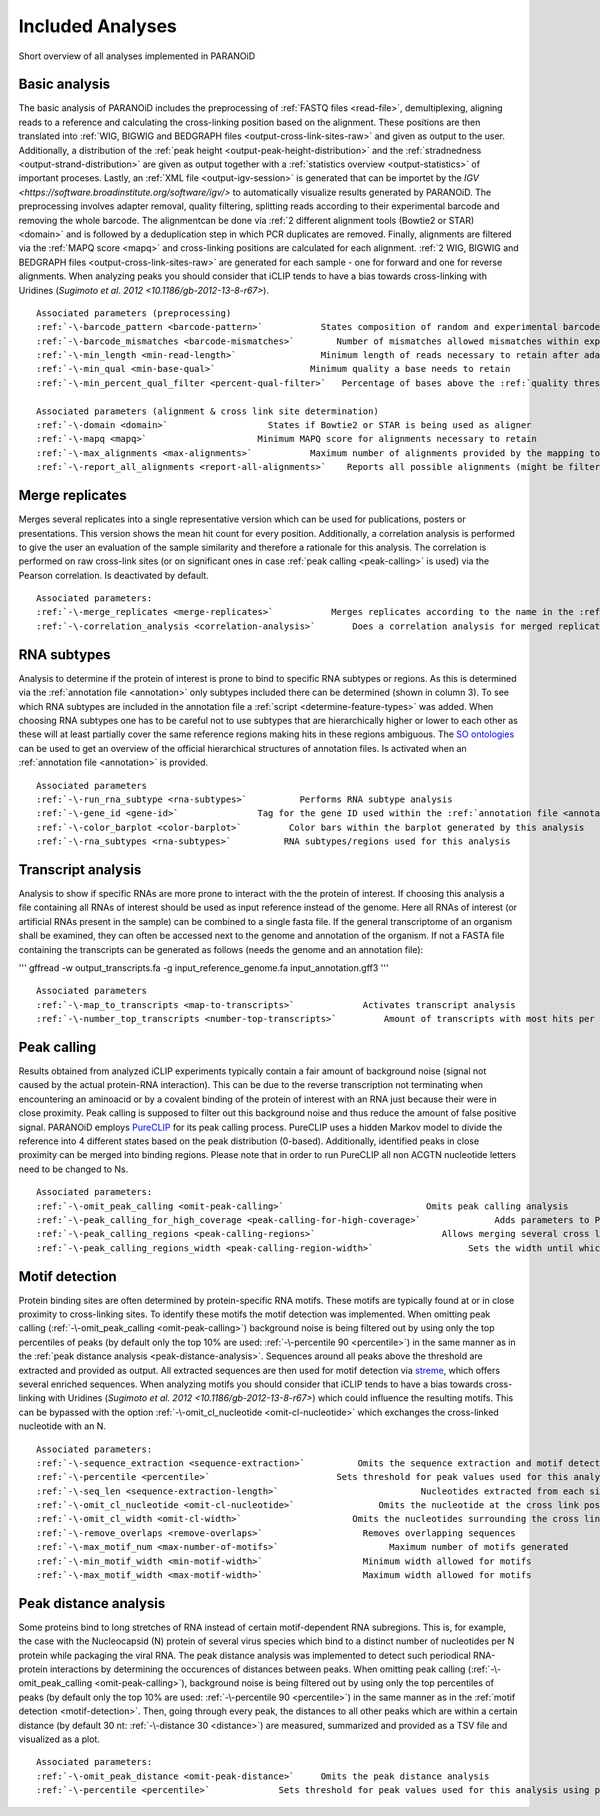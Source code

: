 Included Analyses
=================

Short overview of all analyses implemented in PARANOiD

.. _basic-analysis:

Basic analysis
--------------

The basic analysis of PARANOiD includes the preprocessing of :ref:`FASTQ files <read-file>`, demultiplexing, aligning reads to a reference and calculating the cross-linking position based on the alignment. These positions are then translated into :ref:`WIG, BIGWIG and BEDGRAPH files <output-cross-link-sites-raw>` and given as output to the user. Additionally, a distribution of the :ref:`peak height <output-peak-height-distribution>` and the :ref:`stradnedness <output-strand-distribution>` are given as output together with a :ref:`statistics overview <output-statistics>` of important proceses. Lastly, an :ref:`XML file <output-igv-session>` is generated that can be importet by the `IGV <https://software.broadinstitute.org/software/igv/>` to automatically visualize results generated by PARANOiD.
The preprocessing involves adapter removal, quality filtering, splitting reads according to their experimental barcode and removing the whole barcode. The alignmentcan be done via :ref:`2 different alignment tools (Bowtie2 or STAR) <domain>` and is followed by a deduplication step in which PCR duplicates are removed. Finally, alignments are filtered via the :ref:`MAPQ score <mapq>` and cross-linking positions are calculated for each alignment. :ref:`2 WIG, BIGWIG and BEDGRAPH files <output-cross-link-sites-raw>` are generated for each sample - one for forward and one for reverse alignments. When analyzing peaks you should consider that iCLIP tends to have a bias towards cross-linking with Uridines (`Sugimoto et al. 2012 <10.1186/gb-2012-13-8-r67>`).

.. parsed-literal::
    Associated parameters (preprocessing)
    :ref:`-\-barcode_pattern <barcode-pattern>`           States composition of random and experimental barcodes
    :ref:`-\-barcode_mismatches <barcode-mismatches>`        Number of mismatches allowed mismatches within experimental barcode to still align it to it's sample
    :ref:`-\-min_length <min-read-length>`                Minimum length of reads necessary to retain after adapter removal
    :ref:`-\-min_qual <min-base-qual>`                  Minimum quality a base needs to retain
    :ref:`-\-min_percent_qual_filter <percent-qual-filter>`   Percentage of bases above the :ref:`quality threshold <min-base-qual>` necessary to retain the read 

    Associated parameters (alignment & cross link site determination)
    :ref:`-\-domain <domain>`                   States if Bowtie2 or STAR is being used as aligner
    :ref:`-\-mapq <mapq>`                     Minimum MAPQ score for alignments necessary to retain
    :ref:`-\-max_alignments <max-alignments>`           Maximum number of alignments provided by the mapping tool
    :ref:`-\-report_all_alignments <report-all-alignments>`    Reports all possible alignments (might be filtered out later on) 

.. _merge-replicates-analysis:

Merge replicates
----------------

Merges several replicates into a single representative version which can be used for publications, posters or presentations. 
This version shows the mean hit count for every position. Additionally, a correlation analysis is performed to give the user 
an evaluation of the sample similarity and therefore a rationale for this analysis. The correlation is performed on raw cross-link sites
(or on significant ones in case :ref:`peak calling <peak-calling>` is used) via the Pearson correlation.
Is deactivated by default.

.. parsed-literal::
    Associated parameters:
    :ref:`-\-merge_replicates <merge-replicates>`           Merges replicates according to the name in the :ref:`barcode file <barcodes>`
    :ref:`-\-correlation_analysis <correlation-analysis>`       Does a correlation analysis for merged replicates

.. _RNA-subtype-analysis:

RNA subtypes
------------

Analysis to determine if the protein of interest is prone to bind to specific RNA subtypes or regions. As this is determined 
via the :ref:`annotation file <annotation>` only subtypes included there can be determined (shown in column 3). 
To see which RNA subtypes are included in the annotation file a :ref:`script <determine-feature-types>` was added. 
When choosing RNA subtypes one has to be careful not to use subtypes that are hierarchically higher or lower to each other as 
these will at least partially cover the same reference regions making hits in these regions ambiguous. 
The `SO ontologies <https://github.com/The-Sequence-Ontology/SO-Ontologies/blob/master/Ontology_Files/subsets/SOFA.obo>`_ can 
be used to get an overview of the official hierarchical structures of annotation files. 
Is activated when an :ref:`annotation file <annotation>` is provided.

.. parsed-literal::
    Associated parameters
    :ref:`-\-run_rna_subtype <rna-subtypes>`          Performs RNA subtype analysis
    :ref:`-\-gene_id <gene-id>`               Tag for the gene ID used within the :ref:`annotation file <annotation>`
    :ref:`-\-color_barplot <color-barplot>`         Color bars within the barplot generated by this analysis
    :ref:`-\-rna_subtypes <rna-subtypes>`          RNA subtypes/regions used for this analysis

.. _transcript-analysis:

Transcript analysis
-------------------

Analysis to show if specific RNAs are more prone to interact with the the protein of interest. 
If choosing this analysis a file containing all RNAs of interest should be used as input reference instead of the genome. 
Here all RNAs of interest (or artificial RNAs present in the sample) can be combined to a single fasta file. If the general 
transcriptome of an organism shall be examined, they can often be accessed next to the genome and annotation of the organism. 
If not a FASTA file containing the transcripts can be generated as follows (needs the genome and an annotation file):

'''
gffread -w output_transcripts.fa -g input_reference_genome.fa input_annotation.gff3
'''

.. parsed-literal::
    Associated parameters
    :ref:`-\-map_to_transcripts <map-to-transcripts>`             Activates transcript analysis
    :ref:`-\-number_top_transcripts <number-top-transcripts>`         Amount of transcripts with most hits per sample that are offered as output

.. _peak-calling:

Peak calling
------------

Results obtained from analyzed iCLIP experiments typically contain a fair amount of background noise (signal not caused by
the actual protein-RNA interaction). This can be due to the reverse transcription not terminating when encountering an
aminoacid or by a covalent binding of the protein of interest with an RNA just because their were in close proximity. Peak calling
is supposed to filter out this background noise and thus reduce the amount of false positive signal. 
PARANOiD employs `PureCLIP <https://github.com/skrakau/PureCLIP>`_ for its peak calling process. PureCLIP uses a hidden Markov model
to divide the reference into 4 different states based on the peak distribution (0-based). Additionally, identified peaks in close proximity 
can be merged into binding regions. Please note that in order to run PureCLIP all non ACGTN nucleotide letters need to be changed to Ns.

.. parsed-literal::
    Associated parameters:
    :ref:`-\-omit_peak_calling <omit-peak-calling>`                           Omits peak calling analysis
    :ref:`-\-peak_calling_for_high_coverage <peak-calling-for-high-coverage>`              Adds parameters to PureCLIP which can allow it's succesful execution for high coverage samples
    :ref:`-\-peak_calling_regions <peak-calling-regions>`                        Allows merging several cross link sites in close proximity to a cross link region
    :ref:`-\-peak_calling_regions_width <peak-calling-region-width>`                  Sets the width until which cross link sites in close proximity are allowed to be merged

.. _motif-detection:

Motif detection
---------------

Protein binding sites are often determined by protein-specific RNA motifs. These motifs are typically found at or in close proximity to cross-linking sites. To identify these motifs the motif detection was implemented. When omitting peak calling (:ref:`-\-omit_peak_calling <omit-peak-calling>`) background noise is being filtered out by using only the top percentiles of peaks (by default only the top 10% are used: :ref:`-\-percentile 90 <percentile>`) in the same manner as in the :ref:`peak distance analysis <peak-distance-analysis>`. Sequences around all peaks above the threshold are extracted and provided as output. All extracted sequences are then used for motif detection via `streme <https://meme-suite.org/meme/doc/streme.html>`_, which offers several enriched sequences. When analyzing motifs you should consider that iCLIP tends to have a bias towards cross-linking with Uridines (`Sugimoto et al. 2012 <10.1186/gb-2012-13-8-r67>`) which could influence the resulting motifs. This can be bypassed with the option :ref:`-\-omit_cl_nucleotide <omit-cl-nucleotide>` which exchanges the cross-linked nucleotide with an N.

.. parsed-literal::
    Associated parameters:
    :ref:`-\-sequence_extraction <sequence-extraction>`          Omits the sequence extraction and motif detection
    :ref:`-\-percentile <percentile>`                        Sets threshold for peak values used for this analysis using percentiles 
    :ref:`-\-seq_len <sequence-extraction-length>`                           Nucleotides extracted from each side of a cross link site
    :ref:`-\-omit_cl_nucleotide <omit-cl-nucleotide>`                Omits the nucleotide at the cross link position
    :ref:`-\-omit_cl_width <omit-cl-width>`                     Omits the nucleotides surrounding the cross link position
    :ref:`-\-remove_overlaps <remove-overlaps>`                   Removes overlapping sequences 
    :ref:`-\-max_motif_num <max-number-of-motifs>`                     Maximum number of motifs generated 
    :ref:`-\-min_motif_width <min-motif-width>`                   Minimum width allowed for motifs
    :ref:`-\-max_motif_width <max-motif-width>`                   Maximum width allowed for motifs 

.. _peak-distance-analysis:

Peak distance analysis
----------------------

Some proteins bind to long stretches of RNA instead of certain motif-dependent RNA subregions. This is, for example, the case with the Nucleocapsid (N) protein of several virus species which bind to a distinct number of nucleotides per N protein while packaging the viral RNA. The peak distance analysis was implemented to detect such periodical RNA-protein interactions by determining the occurences of distances between peaks. When omitting peak calling (:ref:`-\-omit_peak_calling <omit-peak-calling>`), background noise is being filtered out by using only the top percentiles of peaks (by default only the top 10% are used: :ref:`-\-percentile 90 <percentile>`) in the same manner as in the :ref:`motif detection <motif-detection>`. Then, going through every peak, the distances to all other peaks which are within a certain distance (by default 30 nt: :ref:`-\-distance 30 <distance>`) are measured, summarized and provided as a TSV file and visualized as a plot.

.. parsed-literal::
    Associated parameters:
    :ref:`-\-omit_peak_distance <omit-peak-distance>`     Omits the peak distance analysis
    :ref:`-\-percentile <percentile>`             Sets threshold for peak values used for this analysis using percentiles 